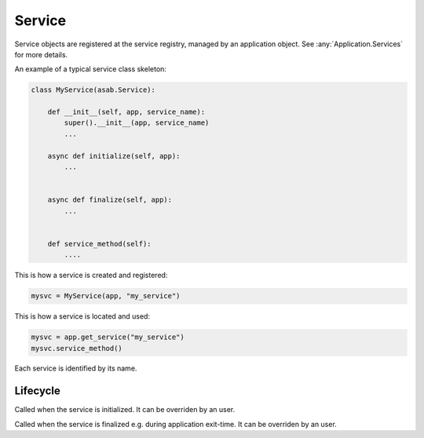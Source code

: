 Service
=======

.. py:currentmodule:: asab

.. py:class:: Service(app)

Service objects are registered at the service registry, managed by an application object.
See :any:`Application.Services` for more details.


An example of a typical service class skeleton:

.. code:: python

    class MyService(asab.Service):

        def __init__(self, app, service_name):
            super().__init__(app, service_name)
            ...

        async def initialize(self, app):
            ...


        async def finalize(self, app):
            ...


        def service_method(self):
            ....


This is how a service is created and registered:

.. code:: python

    mysvc = MyService(app, "my_service")


This is how a service is located and used:

.. code:: python

    mysvc = app.get_service("my_service")
    mysvc.service_method()



.. py:data:: Service.Name

Each service is identified by its name.


Lifecycle
---------

.. py:method:: Service.initialize(app)

Called when the service is initialized.
It can be overriden by an user.


.. py:method:: Service.finalize(app)

Called when the service is finalized e.g. during application exit-time.
It can be overriden by an user.
